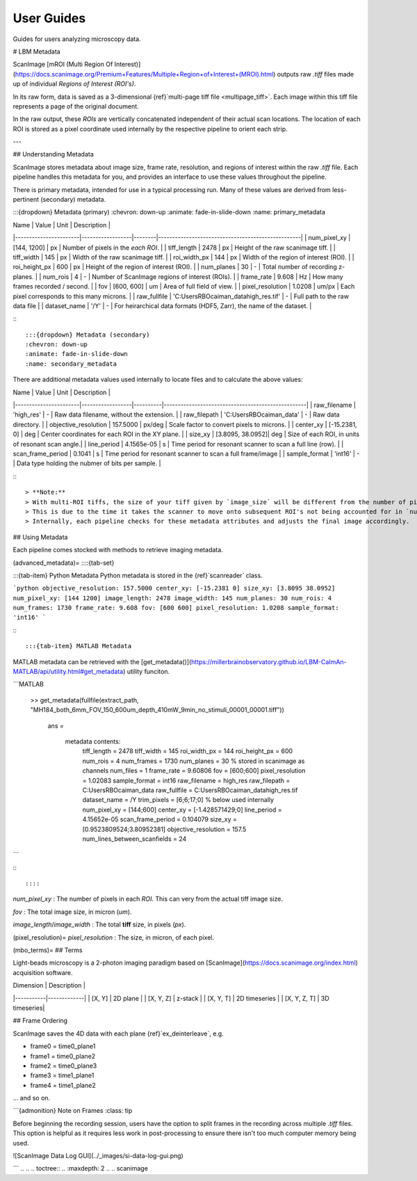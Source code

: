 User Guides
################

Guides for users analyzing microscopy data.

# LBM Metadata


ScanImage [mROI (Multi Region Of Interest)](https://docs.scanimage.org/Premium+Features/Multiple+Region+of+Interest+(MROI).html) outputs raw `.tiff` files made up of individual `Regions of Interest (ROI's)`.

In its raw form, data is saved as a 3-dimensional {ref}`multi-page tiff file <multipage_tiff>`.
Each image within this tiff file represents a page of the original document.

In the raw output, these `ROIs` are vertically concatenated independent of their actual scan locations.
The location of each ROI is stored as a pixel coordinate used internally by the respective pipeline to orient each strip.

---

## Understanding Metadata

ScanImage stores metadata about image size, frame rate, resolution, and regions of interest within the raw `.tiff` file. Each pipeline handles this metadata for you, and provides an interface to use these values throughout the pipeline.

There is primary metadata, intended for use in a typical processing run. Many of these values are derived from less-pertinent (secondary) metadata.

:::{dropdown} Metadata (primary)
:chevron: down-up
:animate: fade-in-slide-down
:name: primary_metadata

| Name                  | Value            | Unit   | Description                                       |
|-----------------------|------------------|--------|---------------------------------------------------|
| num_pixel_xy          | [144, 1200]      | px     | Number of pixels in the *each ROI*.               |
| tiff_length           | 2478             | px     | Height of the raw scanimage tiff.                 |
| tiff_width            | 145              | px     | Width of the raw scanimage tiff.                  |
| roi_width_px          | 144              | px     | Width of the region of interest (ROI).            |
| roi_height_px         | 600              | px     | Height of the region of interest (ROI).           |
| num_planes            | 30               | -      | Total number of recording z-planes.               |
| num_rois              | 4                | -      | Number of ScanImage regions of interest (ROIs).   |
| frame_rate            | 9.608            | Hz     | How many frames recorded / second.                |
| fov                   | [600, 600]       | um     | Area of full field of view.                       |
| pixel_resolution      | 1.0208           | um/px  | Each pixel corresponds to this many microns.      |
| raw_fullfile          | 'C:\Users\RBO\caiman_data\high_res.tif' | -      | Full path to the raw data file |
| dataset_name          | '/Y'                      | -      | For heirarchical data formats (HDF5, Zarr), the name of the dataset. |

:::

:::{dropdown} Metadata (secondary)
:chevron: down-up
:animate: fade-in-slide-down
:name: secondary_metadata

There are additional metadata values used internally to locate files and to calculate the above values:

| Name                  | Value            | Unit     | Description                                       |
|-----------------------|------------------|----------|---------------------------------------------------|
| raw_filename          | 'high_res'       | -      | Raw data filename, without the extension.           |
| raw_filepath          | 'C:\Users\RBO\caiman_data' | -      | Raw data directory.                       |
| objective_resolution  | 157.5000         | px/deg    | Scale factor to convert pixels to microns.        |
| center_xy             | [-15.2381, 0]    | deg       | Center coordinates for each ROI in the XY plane.  |
| size_xy               | [3.8095, 38.0952]| deg       | Size of each ROI, in units of resonant scan angle.|
| line_period           | 4.1565e-05       | s         | Time period for resonant scanner to scan a full line (row). |
| scan_frame_period     | 0.1041           | s         | Time period for resonant scanner to scan a full frame/image              |
| sample_format         | 'int16'          | -         | Data type holding the nubmer of bits per sample.  |

:::

> **Note:**
> With multi-ROI tiffs, the size of your tiff given by `image_size` will be different from the number of pixels in x and y.
> This is due to the time it takes the scanner to move onto subsequent ROI's not being accounted for in `num_pixel_xy`.
> Internally, each pipeline checks for these metadata attributes and adjusts the final image accordingly.

## Using Metadata

Each pipeline comes stocked with methods to retrieve imaging metadata.

(advanced_metadata)=
::::{tab-set}

:::{tab-item} Python Metadata
Python metadata is stored in the {ref}`scanreader` class.

```python
objective_resolution: 157.5000
center_xy: [-15.2381 0]
size_xy: [3.8095 38.0952]
num_pixel_xy: [144 1200]
image_length: 2478
image_width: 145
num_planes: 30
num_rois: 4
num_frames: 1730
frame_rate: 9.608
fov: [600 600]
pixel_resolution: 1.0208
sample_format: 'int16'
```

:::

:::{tab-item} MATLAB Metadata

MATLAB metadata can be retrieved with the [get_metadata()](https://millerbrainobservatory.github.io/LBM-CaImAn-MATLAB/api/utility.html#get_metadata) utility funciton.

```MATLAB

   >> get_metadata(fullfile(extract_path, "MH184_both_6mm_FOV_150_600um_depth_410mW_9min_no_stimuli_00001_00001.tiff"))

    ans =

      metadata contents:
             tiff_length = 2478
             tiff_width = 145
             roi_width_px = 144
             roi_height_px = 600
             num_rois = 4
             num_frames = 1730
             num_planes = 30  % stored in scanimage as channels 
             num_files = 1
             frame_rate = 9.60806
             fov = [600;600]
             pixel_resolution = 1.02083
             sample_format = int16
             raw_filename = high_res
             raw_filepath = C:\Users\RBO\caiman_data
             raw_fullfile = C:\Users\RBO\caiman_data\high_res.tif
             dataset_name = /Y
             trim_pixels = [6;6;17;0]
             % below used internally
             num_pixel_xy = [144;600]
             center_xy = [-1.428571429;0]
             line_period = 4.15652e-05
             scan_frame_period = 0.104079
             size_xy = [0.9523809524;3.80952381]
             objective_resolution = 157.5
             num_lines_between_scanfields = 24
```

:::

::::

`num_pixel_xy`
: The number of pixels in each `ROI`. This can very from the actual tiff image size.

`fov`
: The total image size, in micron (`um`).

`image_length`/`image_width`
: The total **tiff** size, in pixels (`px`).

(pixel_resolution)=
`pixel_resolution`
: The size, in micron, of each pixel.

(mbo_terms)=
## Terms

Light-beads microscopy is a 2-photon imaging paradigm based on [ScanImage](https://docs.scanimage.org/index.html) acquisition software.


| Dimension | Description |
|-----------|-------------|
| [X, Y]    | 2D plane    |
| [X, Y, Z] | z-stack     |
| [X, Y, T] | 2D timeseries |
| [X, Y, Z, T] | 3D timeseries|

## Frame Ordering

ScanImage saves the 4D data with each plane {ref}`ex_deinterleave`, e.g.

- frame0 = time0_plane1
- frame1 = time0_plane2
- frame2 = time0_plane3
- frame3 = time1_plane1
- frame4 = time1_plane2

... and so on.

```{admonition} Note on Frames
:class: tip

Before beginning the recording session, users have the option to split frames in the recording across multiple `.tiff` files. This option is helpful as it requires less work in post-processing to ensure there isn't too much computer memory being used.

![ScanImage Data Log GUI](../_images/si-data-log-gui.png)

```
..
.. .. toctree::
..     :maxdepth: 2
..
..     scanimage
